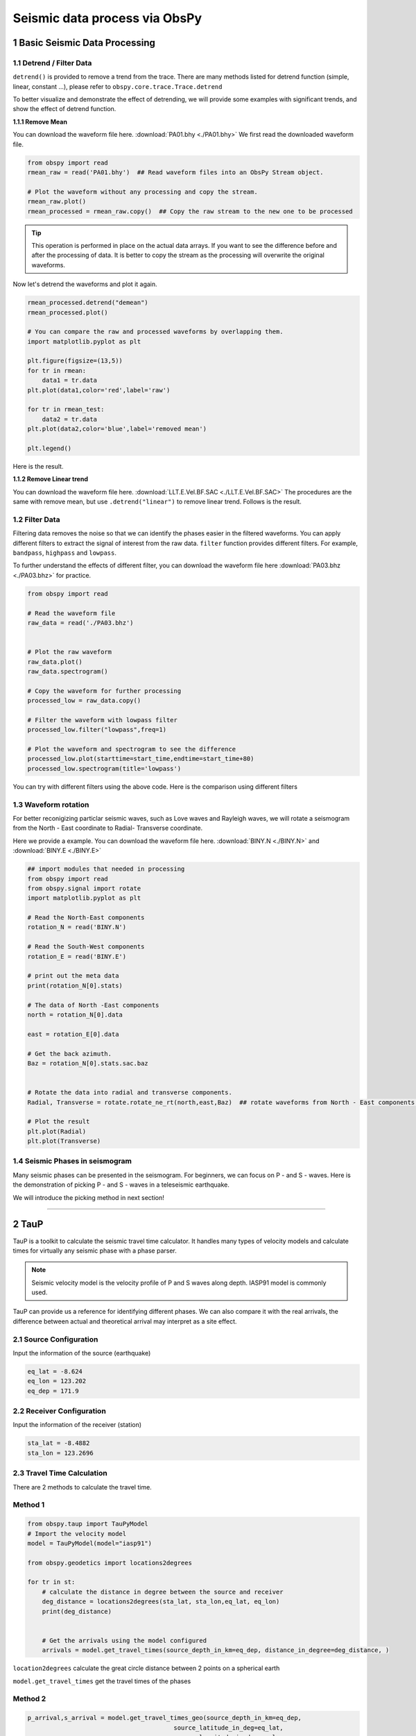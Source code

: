 Seismic data process via ObsPy
=================================

1 Basic Seismic Data Processing
-------------------------------

1.1 Detrend / Filter Data
*************************


``detrend()`` is provided to remove a trend from the trace. There are many methods listed for detrend function (simple, linear, constant ...), please refer to ``obspy.core.trace.Trace.detrend`` 

To better visualize and demonstrate the effect of detrending, we will provide some examples with significant trends, and show the effect of detrend function. 

**1.1.1 Remove Mean**

You can download the waveform file here. :download:`PA01.bhy <./PA01.bhy>`
We first read the downloaded waveform file.

.. code::

 from obspy import read
 rmean_raw = read('PA01.bhy')  ## Read waveform files into an ObsPy Stream object.

 # Plot the waveform without any processing and copy the stream.
 rmean_raw.plot()
 rmean_processed = rmean_raw.copy()  ## Copy the raw stream to the new one to be processed


.. tip::

  | This operation is performed in place on the actual data arrays. If you want to see the difference before and after the processing of data. It is better to copy the stream as the processing will overwrite the original waveforms. 

Now let's detrend the waveforms and plot it again. 

.. code::

 rmean_processed.detrend("demean")
 rmean_processed.plot()

 # You can compare the raw and processed waveforms by overlapping them. 
 import matplotlib.pyplot as plt

 plt.figure(figsize=(13,5))
 for tr in rmean:
     data1 = tr.data
 plt.plot(data1,color='red',label='raw')

 for tr in rmean_test:
     data2 = tr.data
 plt.plot(data2,color='blue',label='removed mean')

 plt.legend()

Here is the result. 

.. image:: rmean.png
   :width: 80%

**1.1.2 Remove Linear trend**

You can download the waveform file here. :download:`LLT.E.Vel.BF.SAC <./LLT.E.Vel.BF.SAC>`
The procedures are the same with remove mean, but use ``.detrend("linear")`` to remove linear trend. Follows is the result.

.. image:: linear_shift.png
   :width: 80%


1.2 Filter Data
***************

Filtering data removes the noise so that we can identify the phases easier in the filtered waveforms. You can apply different filters to extract the signal of interest from the raw data. ``filter`` function provides different filters. For example, ``bandpass``, ``highpass`` and ``lowpass``. 

To further understand the effects of different filter, you can download the waveform file here :download:`PA03.bhz <./PA03.bhz>` for practice. 

.. code::

  from obspy import read

  # Read the waveform file
  raw_data = read('./PA03.bhz')
  
 
  # Plot the raw waveform
  raw_data.plot()
  raw_data.spectrogram()
 
  # Copy the waveform for further processing
  processed_low = raw_data.copy()

  # Filter the waveform with lowpass filter
  processed_low.filter("lowpass",freq=1)

  # Plot the waveform and spectrogram to see the difference
  processed_low.plot(starttime=start_time,endtime=start_time+80)
  processed_low.spectrogram(title='lowpass')

You can try with different filters using the above code. Here is the comparison using different filters

.. image:: waveform_raw.png
   :width: 40%
.. image:: waveform_low.png
   :width: 40%
.. image:: spec_raw.png
   :width: 40%
.. image:: spec_low.png
   :width: 40%

.. image:: waveform_band.png
   :width: 40%
.. image:: waveform_high.png
   :width: 40%
.. image:: spec_band.png
   :width: 40%
.. image:: spec_high.png
   :width: 40%


1.3 Waveform rotation
*********************

For better reconigizing particlar seismic waves, such as Love waves and Rayleigh waves, we will rotate a seismogram from the North - East coordinate to Radial- Transverse coordinate. 

Here we provide a example. You can download the waveform file here. :download:`BINY.N <./BINY.N>` and :download:`BINY.E <./BINY.E>`


.. code::

 ## import modules that needed in processing
 from obspy import read
 from obspy.signal import rotate
 import matplotlib.pyplot as plt
 
 # Read the North-East components
 rotation_N = read('BINY.N')
 
 # Read the South-West components
 rotation_E = read('BINY.E')

 # print out the meta data
 print(rotation_N[0].stats)

 # The data of North -East components
 north = rotation_N[0].data
 
 east = rotation_E[0].data

 # Get the back azimuth.
 Baz = rotation_N[0].stats.sac.baz

 
 # Rotate the data into radial and transverse components.
 Radial, Transverse = rotate.rotate_ne_rt(north,east,Baz)  ## rotate waveforms from North - East components to radial and transverse component

 # Plot the result
 plt.plot(Radial)
 plt.plot(Transverse)


.. image:: rotate_radial.png
   :width: 55%

.. image:: rotate_transverse.png
   :width: 55%

1.4 Seismic Phases in seismogram
********************************

Many seismic phases can be presented in the seismogram. For beginners, we can focus on P - and S - waves. Here is the demonstration of picking P - and S - waves in a teleseismic earthquake. 

.. image:: Teleseismic_phase.png
   :width: 65%

We will introduce the picking method in next section!

----------------------------

2 TauP
----------------------------

TauP is a toolkit to calculate the seismic travel time calculator. It handles many types of velocity models and calculate times for virtually any seismic phase with a phase parser. 

.. note::

 Seismic velocity model is the velocity profile of P and S waves along depth. IASP91 model is commonly used.

TauP can provide us a reference for identifying different phases. We can also compare it with the real arrivals, the difference between actual and theoretical arrival may interpret as a site effect. 

2.1 Source Configuration
************************

Input the information of the source (earthquake)

.. code::

 eq_lat = -8.624
 eq_lon = 123.202
 eq_dep = 171.9

2.2 Receiver Configuration
**************************

Input the information of the receiver (station)

.. code::

 sta_lat = -8.4882
 sta_lon = 123.2696

2.3 Travel Time Calculation
***************************

There are 2 methods to calculate the travel time.

Method 1
********

.. code::

 from obspy.taup import TauPyModel
 # Import the velocity model 
 model = TauPyModel(model="iasp91")

 from obspy.geodetics import locations2degrees

 for tr in st: 
     # calculate the distance in degree between the source and receiver
     deg_distance = locations2degrees(sta_lat, sta_lon,eq_lat, eq_lon)
     print(deg_distance)

    
     # Get the arrivals using the model configured
     arrivals = model.get_travel_times(source_depth_in_km=eq_dep, distance_in_degree=deg_distance, )

``location2degrees`` calculate the great circle distance between 2 points on a spherical earth

``model.get_travel_times`` get the travel times of the phases

Method 2
********

.. code::
 
 p_arrival,s_arrival = model.get_travel_times_geo(source_depth_in_km=eq_dep,
                                         source_latitude_in_deg=eq_lat,
                                         source_longitude_in_deg=eq_lon,
                                         receiver_latitude_in_deg=float(sta_lat),
                                         receiver_longitude_in_deg=float(sta_lon),
                                         phase_list=["p","s"])

``model.get_travel_times_geo`` get the travel times of the phases given geographical data

Then you can get the travel time of P - and S waves.

.. code::

 print(p_arrival, "\n", s_arrival)

 #Output P - and S waves arrival time(s)
 print(p_arrival.time, s_arrival.time)

2.4 Visualise the result
************************

Plot the theoretical travel time onto the waveform.

.. code::

 # Import matplotlib module
 import matplotlib.pyplot as plt
 from matplotlib.dates import date2num
 
 # Make figure
 fig = plt.figure()
 st.plot(fig=fig)
 
 # Axis of the plot 
 ax = fig.axes[0]
 # Add vertical line across the axes
 ax.axvline(date2num((origin_time+p_arrival.time).datetime),lw=2)
 ax.axvline(date2num((origin_time+s_arrival.time).datetime),lw=2,color='r')
 plt.show()
 fig.savefig('taup_single_waveform.png',dpi=500)

.. image:: taup_single_waveform.png
   :width: 60%


----------------------------

3 Section Plot
----------------------------

3.1 Waveform cross-section plot
*******************************

We have introduce how to make a waveform cross-section plot in 2.6. For this section, we would like to add the calculated TauP arrivals onto to waveform cross-section plot. 

.. code::

 bulk = [('YS', 'BAOP', '', 'BHZ', origin_time, origin_time+120),
         ('YS', 'HADA', '', 'BHZ', origin_time, origin_time+120),
         ('YS', 'SINA', '', 'BHZ', origin_time, origin_time+120),
         ('YS', 'BKOR', '', 'BHZ', origin_time, origin_time+120),
         ('YS', 'ALRB', '', 'BHZ', origin_time, origin_time+120)]

 st = client.get_waveforms_bulk(bulk)
 print(st)

 # Input the coordinates of stations
 ALRB_loc = [-8.2194, 124.4115]
 BAOP_loc = [-8.4882, 123.2696]
 BKOR_loc = [-8.4868, 122.5509]
 HADA_loc = [-8.3722, 123.5454]
 SINA_loc = [-8.1838, 122.9124]

 # Loop, get the station coordinates and calculate the distance
 for tr in st:
     sta = tr.stats.station
     if sta == 'ALRB':
         sta_lat = ALRB_loc[0]
         sta_lon = ALRB_loc[1]
     if sta == 'BAOP':
         sta_lat = BAOP_loc[0]
         sta_lon = BAOP_loc[1]
     if sta =='BKOR':
         sta_lat = BKOR_loc[0]
         sta_lon = BKOR_loc[1]
     if sta =='HADA':
         sta_lat = HADA_loc[0]
         sta_lon = HADA_loc[1]
     if sta =='SINA':
         sta_lat = SINA_loc[0]
         sta_lon = SINA_loc[1]

     tr.stats.distance = gps2dist_azimuth(sta_lat, sta_lon,eq_lat, eq_lon)[0]

 # To check the result, you can print the distance with stations.
 for tr in st:
    print(tr.stats.station, tr.stats.distance)

3.2 TauP travel time
********************

.. code::

 from obspy import taup

 # velocity model configuration 
 model = taup.TauPyModel(model="iasp91")

 p_time = []
 s_time = []
 sta = []
 for tr in st_bulk:
     # Get the station location for the input 
     station_coordinate = str(tr.stats.station)+"_loc"
     
     p_arrival ,s_arrival = model.get_travel_times_geo(source_depth_in_km=eq_dep,
						source_latitude_in_deg=eq_lat,
						source_longitude_in_deg=eq_lon,
						receiver_latitude_in_deg=float(eval(station_coordinate)[0]),
						receiver_longitude_in_deg=float(eval(station_coordinate)[1]),
						phase_list=["p","s"])
     print(p_arrival, s_arrival)
     # Append lists by stations, p & s arrivals 
     sta.append(tr.stats.station)
     p_time.append(p_arrival.time)
     s_time.append(s_arrival.time)


The goal for us is to get the P - and S wave arrival of each station and save them into lists so that we can handle the result later. 

3.3 Output the TauP result as text file for further processing
**************************************************************

As we are handling the data with more than 1 station, it is better for us to save the TauP result in a txt file. 

.. code::

 # Make a table using pandas and save it to the text file 
 import pandas as pd
 # List to pandas.dataframe 
 Station = pd.DataFrame(sta)
 P_arrival = pd.DataFrame(p_time)
 S_arrival = pd.DataFrame(s_time)

 # Combine the column together and make a table 
 tauP_result = pd.concat([Station, P_arrival, S_arrival], axis=1)

 # Output the table as a text file
 tauP_result.to_csv('taup_result.txt',sep=' ', index=False, header=False)
 print(tauP_result[0])


.. note:: 

 | Pandas is a python library which is used to analyse data.

``pd.DataFrame`` Data structure

``pd.concat`` concatenate pandas objects along a particular axis with optional set logic along the other axes

``pd.to_csv`` write object to a comma-separated values (csv) file


3.4 Trim and filter data
************************

.. code::

 # Trim the waveform data - shorter time range
 st.trim(origin_time, origin_time + p_time[0]+150)
 # Filter the waveform 
 st.detrend('linear')
 st.filter('bandpass', freqmin=2, freqmax=15)

``trim()`` cut all traces with given start time and end time

3.5 Add more components on your plot
************************************

Then you can add more components in the plot. For example, station name, calculated P - and S wave arrival time.

.. code::

 # Add more components onto the section plot 
 import numpy as np

 ax = fig.axes[0]
 # Add title 
 ax.set_title('Waveform cross-section plot')

 # Add station names next to the waveforms 
 for tr in st:
     ax.text((tr.stats.distance / 1e3)+1, 1, tr.stats.station, rotation=270,va="top", ha="center", zorder=10)

 # Load the tauP output text file 
 ps_pick = np.loadtxt('taup_result.txt', dtype=str)
 # Mark the P & S arrival onto the waveform plot 

 for tr in st:
     # Find the P & S arrivals by stations 
     sta = tr.stats.station
     print(ps_pick[ps_pick[:,0] == sta,1 ])
    
     # Y-axis
     p_pick = float(ps_pick[ps_pick[:,0] == sta,1 ])
     s_pick = float(ps_pick[ps_pick[:,0] == sta,2 ])
     # Offset (x-axis) in km 
     offset = tr.stats.distance/1e3
     # Make the scatter plot 
     ax.scatter(offset,p_pick, c ='b', marker = '_',s=150)
     ax.scatter(offset,s_pick, c ='r', marker = '_',s=150) 
 
``axes.set_title`` set a title for the axes

``axes.text`` add text to the axes

``np.loadtxt`` load the data from the text file

``axes.scatter`` a scatter plot of y vs. X with varying marker size and/or colour

.. code::

 # plot again 

 st.plot(type='section', recordstart=0, recordlength=60, time_down=True, linewidth=.5, grid_linewidth=.5, show=False, fig=fig)

 # Save the figure 
 # dpi = how many pixels the figure comprises 
 fig.savefig('section_plot.png',dpi=500)

.. image:: section_taup.png
   :width: 70%

The section plot is just a recap of the previous section. Let's have a try!!

----------------------------

4 Exercises
----------------------------

Here is the event information of a magnitude 7.7 earthquake occurred in 2018.

.. note::

 | Origin time: 2017/07/17 23:34:13.870 (UTC)
 | Location (lat/lon/dep): 54.4715| 168.8148|  10.99
 | Magnitude: mww,7.7,us
 | Region: KOMANDORSKIYE OSTROVA REGION

1. The above is an earthquake with magnitude 7.3, try to find a station that was operating during the event and download the waveform data. (10 marks)

2. Visualize the waveforms and the frequency content of the phases (10 marks)

3. Make filter to highlight the phases of the seismic trace. and Plot the waveform again with clear P- and S-waves arrivals (20 marks)

4. Try to identify the Love and Rayleigh waves and estimate their arrivals. (30 marks)

5. Plot a cross-section with title(5) , station names(5) , P - and S - wave arrival(10). And estimate the apparent velocity of  P and S wave(10). (30 marks)

